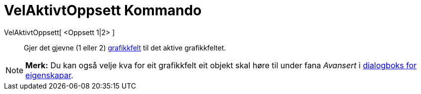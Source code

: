 = VelAktivtOppsett Kommando
:page-en: commands/SetActiveView
ifdef::env-github[:imagesdir: /nn/modules/ROOT/assets/images]

VelAktivtOppsett[ <Oppsett 1|2> ]::
  Gjer det gjevne (1 eller 2) xref:/Grafikkfelt.adoc[grafikkfelt] til det aktive grafikkfeltet.

[NOTE]
====

*Merk:* Du kan også velje kva for eit grafikkfelt eit objekt skal høre til under fana _Avansert_ i
xref:/Eigenskapar.adoc[dialogboks for eigenskapar].

====
